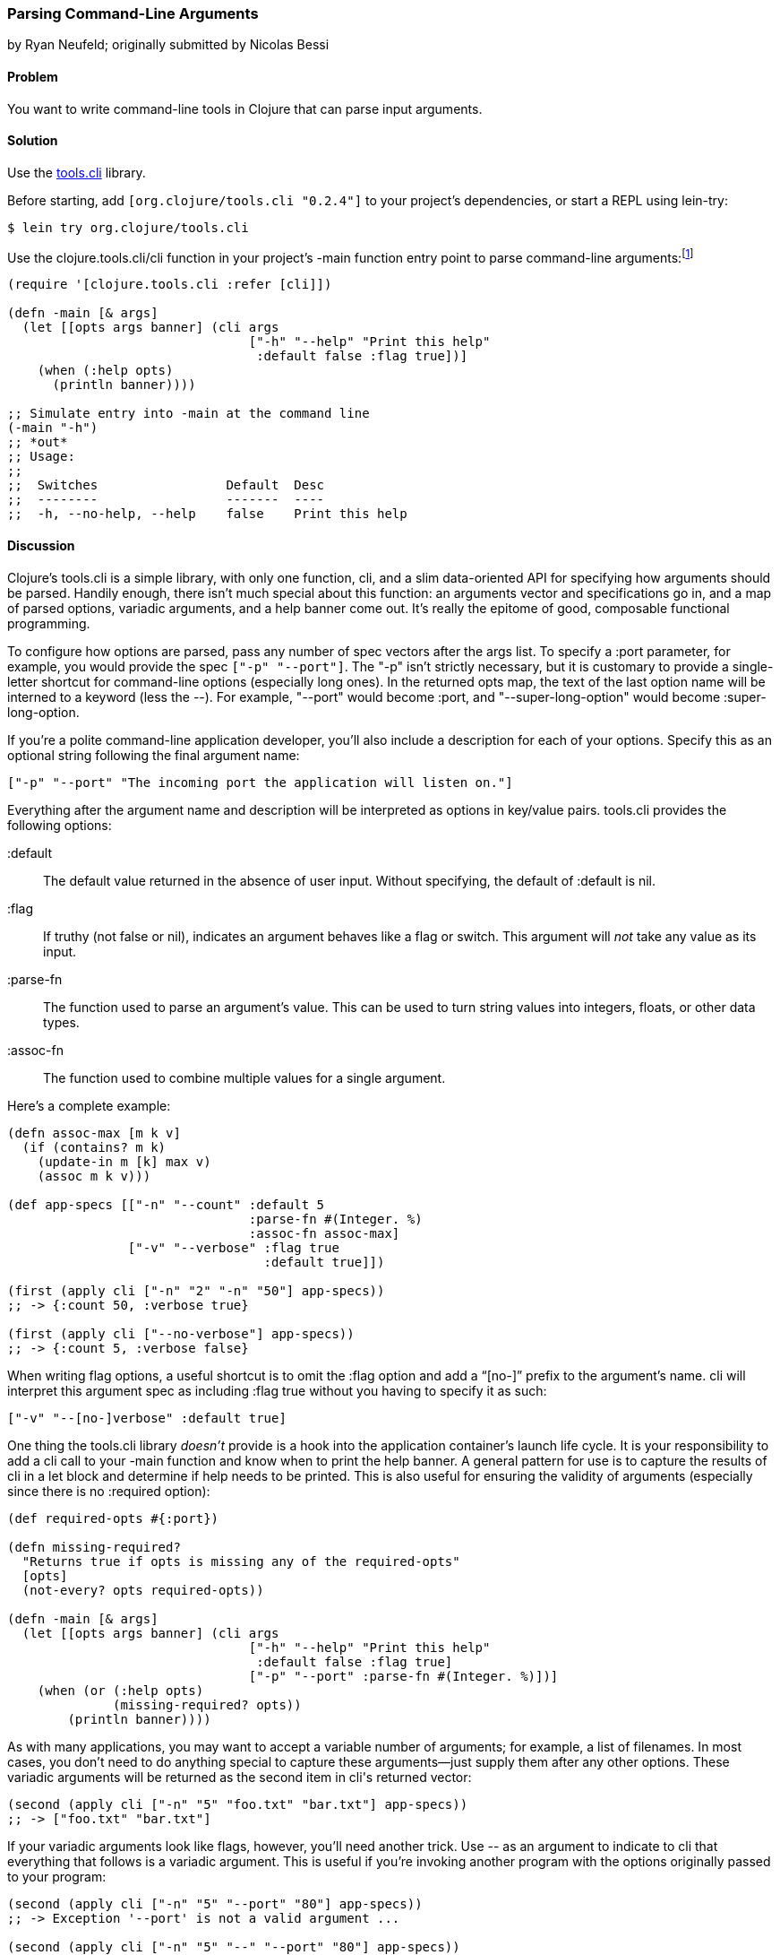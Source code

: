 [[sec_parse_command_line_arguments]]
=== Parsing Command-Line Arguments
[role="byline"]
by Ryan Neufeld; originally submitted by Nicolas Bessi

==== Problem

You want to write command-line tools in Clojure that can parse input
arguments.(((command lines, parsing input arguments)))(((parsing, input arguments)))((("development ecosystem", "command line parsing")))(((tools.cli library)))((("Clojure", "clojure.tools.cli/cli")))

==== Solution

Use the https://github.com/clojure/tools.cli[+tools.cli+]
library.

Before starting, add `[org.clojure/tools.cli "0.2.4"]` to your project's
dependencies, or start a REPL using +lein-try+:

[source,shell-session]
----
$ lein try org.clojure/tools.cli
----

Use the +clojure.tools.cli/cli+ function in your project's +-main+
function entry point to parse command-line arguments:footnote:[Since
+tools.cli+ is so cool, this example can run entirely at the REPL.]

[source,clojure]
----
(require '[clojure.tools.cli :refer [cli]])

(defn -main [& args]
  (let [[opts args banner] (cli args
                                ["-h" "--help" "Print this help"
                                 :default false :flag true])]
    (when (:help opts)
      (println banner))))

;; Simulate entry into -main at the command line
(-main "-h")
;; *out*
;; Usage:
;;
;;  Switches                 Default  Desc
;;  --------                 -------  ----
;;  -h, --no-help, --help    false    Print this help
----

==== Discussion

Clojure's +tools.cli+ is a simple library, with only one function,
+cli+, and a slim data-oriented API for specifying how arguments
should be parsed. Handily enough, there isn't much special about this
function: an arguments vector and specifications go in, and a map of parsed
options, variadic arguments, and a help banner come out. It's really the
epitome of good, composable functional programming.

To configure how options are parsed, pass any number of spec vectors
after the +args+ list. To specify a +:port+ parameter, for example,
you would provide the spec `["-p" "--port"]`. The +"-p"+ isn't
strictly necessary, but it is customary to provide a single-letter
shortcut for command-line options (especially long ones). In the
returned +opts+ map, the text of the last option name will be interned
to a keyword (less the +--+). For example, +"--port"+ would become
+:port+, and +"--super-long-option"+ would become +:super-long-option+.

// TODO: This feature is not working--throws misc. errors when
// attempted.
//
// Optionally, you can pass a string as the first argument before
// vector specs. Whatever is in this string will be printed above the list of
// options. You've probably seen this to indicate how a command is to be
// used in a number of other command-line applications.
//
// [source,clojure]
// ----
// // TODO: Usage example
// ----

If you're a polite command-line application developer, you'll also
include a description for each of your options. Specify this as an
optional string following the final argument name:

[source,clojure]
----
["-p" "--port" "The incoming port the application will listen on."]
----

Everything after the argument name and description will be interpreted
as options in key/value pairs. +tools.cli+ provides the following
options:

+:default+:: The default value returned in the absence of user input.
  Without specifying, the default of +:default+ is +nil+.

+:flag+:: If truthy (not +false+ or +nil+), indicates an argument
  behaves like a flag or switch. This argument will _not_ take any
  value as its input.
  
+:parse-fn+:: The function used to parse an argument's value. This can
  be used to turn string values into integers, floats, or other
  data types.
  
+:assoc-fn+:: The function used to combine multiple values for a
  single argument.

Here's a complete example:

[source,clojure]
----
(defn assoc-max [m k v]
  (if (contains? m k)
    (update-in m [k] max v)
    (assoc m k v)))

(def app-specs [["-n" "--count" :default 5
                                :parse-fn #(Integer. %)
                                :assoc-fn assoc-max]
                ["-v" "--verbose" :flag true
                                  :default true]])

(first (apply cli ["-n" "2" "-n" "50"] app-specs))
;; -> {:count 50, :verbose true}

(first (apply cli ["--no-verbose"] app-specs))
;; -> {:count 5, :verbose false}
----

When writing flag options, a useful shortcut is to omit the +:flag+
option and add a "`[no-]`" prefix to the argument's name. +cli+ will
interpret this argument spec as including +:flag true+ without you having
to specify it as such:

[source,clojure]
----
["-v" "--[no-]verbose" :default true]
----

One thing the +tools.cli+ library _doesn't_ provide is a hook into the
application container's launch life cycle. It is your responsibility to
add a +cli+ call to your +-main+ function and know when to print the
help banner. A general pattern for use is to capture the results of
+cli+ in a +let+ block and determine if help needs to be printed. This
is also useful for ensuring the validity of arguments (especially since
there is no +:required+ option):

[source,clojure]
----
(def required-opts #{:port})

(defn missing-required?
  "Returns true if opts is missing any of the required-opts"  
  [opts]
  (not-every? opts required-opts))

(defn -main [& args]
  (let [[opts args banner] (cli args
                                ["-h" "--help" "Print this help"
                                 :default false :flag true]
                                ["-p" "--port" :parse-fn #(Integer. %)])]
    (when (or (:help opts)
              (missing-required? opts))
        (println banner))))
----

As with many applications, you may want to accept a variable number of
arguments; for example, a list of filenames.
In most cases, you don't need to do anything special to capture these
arguments--just supply them after any other options. These variadic
arguments will be returned as the second item in ++cli++'s returned vector:

[source,clojure]
----
(second (apply cli ["-n" "5" "foo.txt" "bar.txt"] app-specs))
;; -> ["foo.txt" "bar.txt"]
----

If your variadic arguments look like flags, however, you'll need(((variadic arguments)))((("arguments, variadic")))
another trick. Use +--+ as an argument to indicate to +cli+ that
everything that follows is a variadic argument. This is useful if
you're invoking another program with the options originally passed to
your program:

[source,clojure]
----
(second (apply cli ["-n" "5" "--port" "80"] app-specs))
;; -> Exception '--port' is not a valid argument ...

(second (apply cli ["-n" "5" "--" "--port" "80"] app-specs))
;; -> ["--port" "80"]
----

Once you've finished toying with your application's option parsing at
the REPL, you'll probably want to try invoking options via *+lein run+*.
Just like your application needs to use +--+ to indicate arguments to
pass on to subsequent programs, so too must you use +--+ to indicate to
*+lein run+* which arguments are for your program and which are for it:

[source,shell-session]
----
# If app-specs were rigged up to a project...
$ lein run -- -n 5 --no-verbose
----

==== See Also

* <<sec_command_line_applications>>, to learn more about invoking
  applications from the command line
* <<sec_local_io_writing_to_stdout_and_stderr>>, to learn about input and output streams
* <<sec_packaging_jars>>, to learn how to package an application as
  an executable JAR file
* For building _ncurses_-style applications, see
  http://bit.ly/clj-lanterna[+clojure-lanterna+], a wrapper
  around the Lanterna terminal output library
